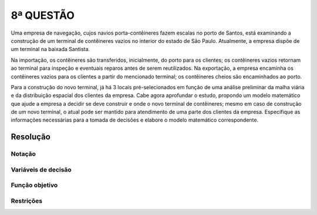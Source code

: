 8ª QUESTÃO
==========

Uma empresa de navegação, cujos navios porta-contêineres fazem escalas no porto de Santos, está examinando a construção de um terminal de contêineres vazios no interior do estado de São Paulo.
Atualmente, a empresa dispõe de um terminal na baixada Santista.

Na importação, os contêineres são transferidos, inicialmente, do porto para os clientes;
os contêineres vazios retornam ao terminal para inspeção e eventuais reparos antes de serem reutilizados.
Na exportação, a empresa encaminha os contêineres vazios para os clientes a partir do mencionado terminal;
os contêineres cheios são encaminhados ao porto.

Para a construção do novo terminal, já há 3 locais pré-selecionados em função de uma análise preliminar da malha viária e da distribuição espacial dos clientes da empresa.
Cabe agora aprofundar o estudo, propondo um modelo matemático que ajude a empresa a decidir se deve construir e onde o novo terminal de contêineres;
mesmo em caso de construção de um novo terminal, o atual pode ser mantido para atendimento de uma parte dos clientes da empresa.
Especifique as informações necessárias para a tomada de decisões e elabore o modelo matemático correspondente.


Resolução
---------

.. Essa é uma questão mais aberta.
.. Existem locais candidatos para a construção do novo terminal de contêineres vazios (em geral sao locais mais afastados do porto).
.. É como no caso do bagaço de cana...
.. Tem que escolher 1 local para a construção do novo terminal.
.. Essa questao é maior parecida com a vida real, pois enm sempre temos 
.. "Vcs tem 2 semanas, a partir de hoje, para entregar a serie."
.. Professor não pode ajudar com resolucao.


Notação
^^^^^^^

Variáveis de decisão
^^^^^^^^^^^^^^^^^^^^

Função objetivo
^^^^^^^^^^^^^^^

Restrições
^^^^^^^^^^


